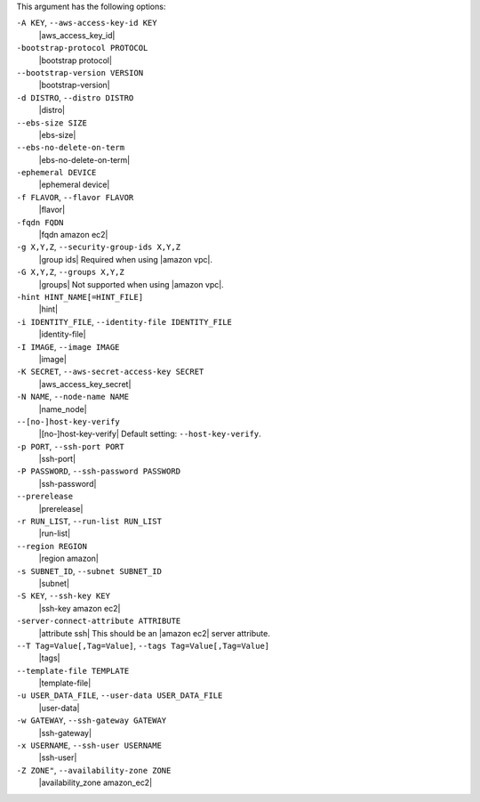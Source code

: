 .. The contents of this file are included in multiple topics.
.. This file describes a command or a sub-command for Knife.
.. This file should not be changed in a way that hinders its ability to appear in multiple documentation sets.


This argument has the following options:

``-A KEY``, ``--aws-access-key-id KEY``
   |aws_access_key_id|

``-bootstrap-protocol PROTOCOL``
   |bootstrap protocol|

``--bootstrap-version VERSION``
   |bootstrap-version|

``-d DISTRO``, ``--distro DISTRO``
   |distro|

``--ebs-size SIZE``
   |ebs-size|

``--ebs-no-delete-on-term``
   |ebs-no-delete-on-term|

``-ephemeral DEVICE``
   |ephemeral device|

``-f FLAVOR``, ``--flavor FLAVOR``
   |flavor|

``-fqdn FQDN``
   |fqdn amazon ec2|

``-g X,Y,Z``, ``--security-group-ids X,Y,Z``
   |group ids| Required when using |amazon vpc|.

``-G X,Y,Z``, ``--groups X,Y,Z``
   |groups| Not supported when using |amazon vpc|.

``-hint HINT_NAME[=HINT_FILE]``
   |hint|

``-i IDENTITY_FILE``, ``--identity-file IDENTITY_FILE``
   |identity-file|

``-I IMAGE``, ``--image IMAGE``
   |image|

``-K SECRET``, ``--aws-secret-access-key SECRET``
   |aws_access_key_secret|

``-N NAME``, ``--node-name NAME``
   |name_node|

``--[no-]host-key-verify``
   |[no-]host-key-verify| Default setting: ``--host-key-verify``.

``-p PORT``, ``--ssh-port PORT``
   |ssh-port|

``-P PASSWORD``, ``--ssh-password PASSWORD``
   |ssh-password|

``--prerelease``
   |prerelease|

``-r RUN_LIST``, ``--run-list RUN_LIST``
   |run-list|

``--region REGION``
   |region amazon|

``-s SUBNET_ID``, ``--subnet SUBNET_ID``
   |subnet|

``-S KEY``, ``--ssh-key KEY``
   |ssh-key amazon ec2|

``-server-connect-attribute ATTRIBUTE``
   |attribute ssh| This should be an |amazon ec2| server attribute.

``--T Tag=Value[,Tag=Value]``, ``--tags Tag=Value[,Tag=Value]``
   |tags|

``--template-file TEMPLATE``
   |template-file|

``-u USER_DATA_FILE``, ``--user-data USER_DATA_FILE``
   |user-data|

``-w GATEWAY``, ``--ssh-gateway GATEWAY``
   |ssh-gateway|

``-x USERNAME``, ``--ssh-user USERNAME``
   |ssh-user|

``-Z ZONE"``, ``--availability-zone ZONE``
   |availability_zone amazon_ec2|

